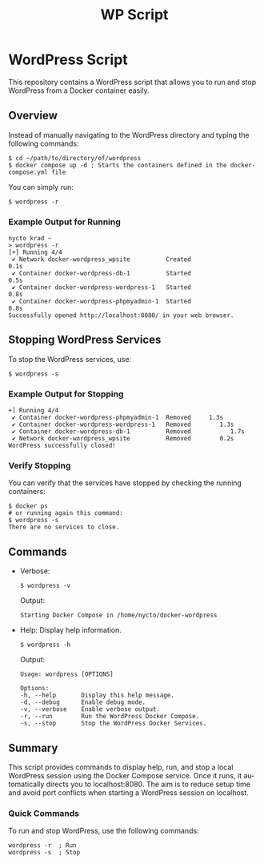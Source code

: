 #+TITLE: WP Script
#+LANGUAGE: en
#+STARTUP: overview

* WordPress Script

This repository contains a WordPress script that allows you to run and stop WordPress from a Docker container easily.

** Overview

Instead of manually navigating to the WordPress directory and typing the following commands:

#+BEGIN_SRC shell
$ cd ~/path/to/directory/of/wordpress
$ docker compose up -d ; Starts the containers defined in the docker-compose.yml file
#+END_SRC

You can simply run:

#+BEGIN_SRC shell
$ wordpress -r
#+END_SRC

*** Example Output for Running

#+BEGIN_SRC shell
nycto krad ~ 
> wordpress -r
[+] Running 4/4
 ✔ Network docker-wordpress_wpsite          Created                        0.1s 
 ✔ Container docker-wordpress-db-1          Started                        0.5s 
 ✔ Container docker-wordpress-wordpress-1   Started                        0.8s 
 ✔ Container docker-wordpress-phpmyadmin-1  Started                        0.8s 
Successfully opened http://localhost:8080/ in your web browser.
#+END_SRC

** Stopping WordPress Services

To stop the WordPress services, use:

#+BEGIN_SRC shell
$ wordpress -s
#+END_SRC

*** Example Output for Stopping

#+BEGIN_SRC shell
+] Running 4/4
 ✔ Container docker-wordpress-phpmyadmin-1  Removed     1.3s 
 ✔ Container docker-wordpress-wordpress-1   Removed        1.3s 
 ✔ Container docker-wordpress-db-1          Removed           1.7s 
 ✔ Network docker-wordpress_wpsite          Removed        0.2s 
WordPress successfully closed!
#+END_SRC

*** Verify Stopping

You can verify that the services have stopped by checking the running containers:

#+BEGIN_SRC shell
$ docker ps 
# or running again this command:
$ wordpress -s 
There are no services to close.
#+END_SRC


** Commands

- Verbose:
  #+BEGIN_SRC shell
  $ wordpress -v
  #+END_SRC
  Output:
  #+BEGIN_SRC shell
  Starting Docker Compose in /home/nycto/docker-wordpress
  #+END_SRC

- Help: Display help information.
  #+BEGIN_SRC shell
  $ wordpress -h
  #+END_SRC
  Output:
  #+BEGIN_SRC shell
  Usage: wordpress [OPTIONS]

  Options:
  -h, --help       Display this help message.
  -d, --debug      Enable debug mode.
  -v, --verbose    Enable verbose output.
  -r, --run        Run the WordPress Docker Compose.
  -s, --stop       Stop the WordPress Docker Services.
  #+END_SRC

** Summary

This script provides commands to display help, run, and stop a local WordPress session using the Docker Compose service. Once it runs, it automatically directs you to localhost:8080. The aim is to reduce setup time and avoid port conflicts when starting a WordPress session on localhost.

*** Quick Commands

To run and stop WordPress, use the following commands:

#+BEGIN_SRC shell
wordpress -r  ; Run
wordpress -s  ; Stop
#+END_SRC
